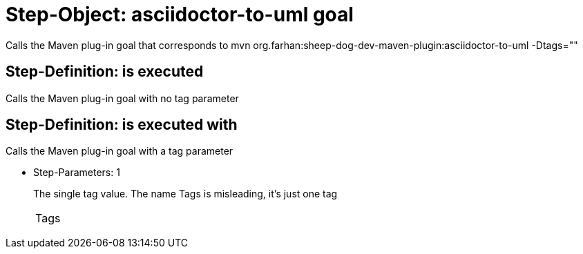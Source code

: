 = Step-Object: asciidoctor-to-uml goal

Calls the Maven plug-in goal that corresponds to mvn org.farhan:sheep-dog-dev-maven-plugin:asciidoctor-to-uml -Dtags=""

== Step-Definition: is executed

Calls the Maven plug-in goal with no tag parameter

== Step-Definition: is executed with

Calls the Maven plug-in goal with a tag parameter

* Step-Parameters: 1
+
The single tag value.
The name Tags is misleading, it's just one tag

+
|===
| Tags
|===

